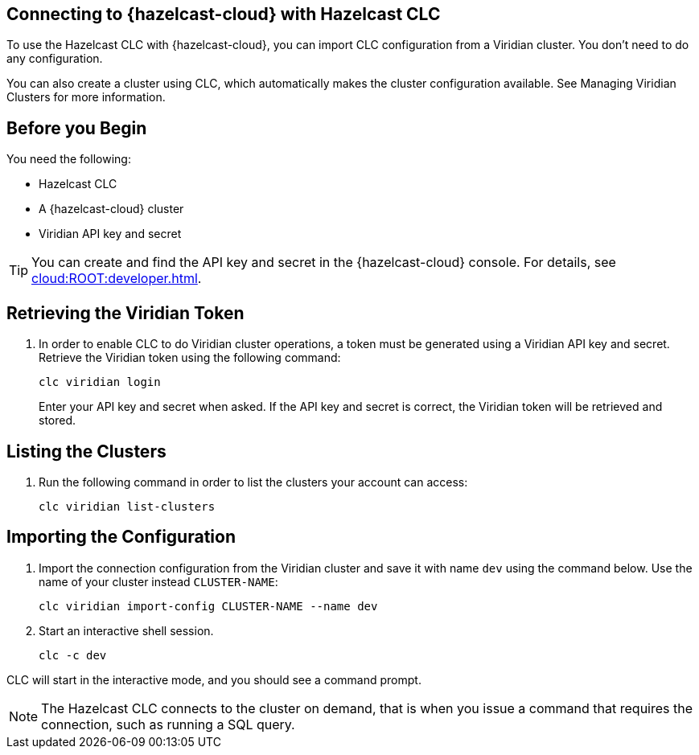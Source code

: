 == Connecting to {hazelcast-cloud} with Hazelcast CLC
:description: To use the Hazelcast CLC with {hazelcast-cloud}, you can import CLC configuration from a Viridian cluster. You don’t need to do any configuration.

:page-product: cloud

{description}

You can also create a cluster using CLC, which automatically makes the cluster configuration available. See Managing Viridian Clusters for more information.

== Before you Begin

You need the following:

- Hazelcast CLC
- A {hazelcast-cloud} cluster
- Viridian API key and secret

TIP: You can create and find the API key and secret in the {hazelcast-cloud} console. For details, see xref:cloud:ROOT:developer.adoc[].

[[mutual]]
== Retrieving the Viridian Token

. In order to enable CLC to do Viridian cluster operations, a token must be generated using a Viridian API key and secret. Retrieve the Viridian token using the following command:
+
```bash
clc viridian login
```
+
Enter your API key and secret when asked. If the API key and secret is correct, the Viridian token will be retrieved and stored.

[[mutual]]
== Listing the Clusters

. Run the following command in order to list the clusters your account can access:
+
```bash
clc viridian list-clusters
```

[[mutual]]
== Importing the Configuration

. Import the connection configuration from the Viridian cluster and save it with name `dev` using the command below. Use the name of your cluster instead `CLUSTER-NAME`:
+
```bash
clc viridian import-config CLUSTER-NAME --name dev
```
. Start an interactive shell session.
+
```bash
clc -c dev
```

CLC will start in the interactive mode, and you should see a command prompt.

NOTE: The Hazelcast CLC connects to the cluster on demand, that is when you issue a command that requires the connection, such as running a SQL query.